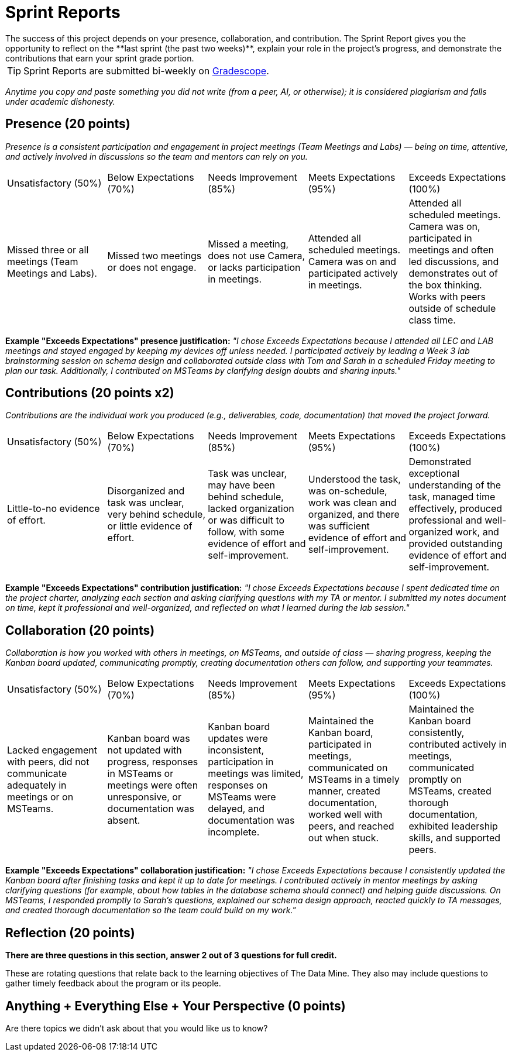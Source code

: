 # Sprint Reports
The success of this project depends on your presence, collaboration, and contribution. The Sprint Report gives you the opportunity to reflect on the **last sprint (the past two weeks)**, explain your role in the project's progress, and demonstrate the contributions that earn your sprint grade portion.

TIP: Sprint Reports are submitted bi-weekly on link:https://gradescope.com/[Gradescope].

_Anytime you copy and paste something you did not write (from a peer, AI, or otherwise); it is considered plagiarism and falls under academic dishonesty._

## Presence (20 points)
_Presence is a consistent participation and engagement in project meetings (Team Meetings and Labs) — being on time, attentive, and actively involved in discussions so the team and mentors can rely on you._

|===
| Unsatisfactory (50%) | Below Expectations (70%) | Needs Improvement (85%) | Meets Expectations (95%) | Exceeds Expectations (100%)
| Missed three or all meetings (Team Meetings and Labs). | Missed two meetings or does not engage. | Missed a meeting, does not use Camera, or lacks participation in meetings. | Attended all scheduled meetings. Camera was on and participated actively in meetings. | Attended all scheduled meetings. Camera was on, participated in meetings and often led discussions, and demonstrates out of the box thinking. Works with peers outside of schedule class time.
|===

**Example "Exceeds Expectations" presence justification:** _"I chose Exceeds Expectations because I attended all LEC and LAB meetings and stayed engaged by keeping my devices off unless needed. I participated actively by leading a Week 3 lab brainstorming session on schema design and collaborated outside class with Tom and Sarah in a scheduled Friday meeting to plan our task. Additionally, I contributed on MSTeams by clarifying design doubts and sharing inputs."_

## Contributions (20 points x2)

_Contributions are the individual work you produced (e.g., deliverables, code, documentation) that moved the project forward._
|===
| Unsatisfactory (50%) | Below Expectations (70%) | Needs Improvement (85%) | Meets Expectations (95%) | Exceeds Expectations (100%)
| Little-to-no evidence of effort. | Disorganized and task was unclear, very behind schedule, or little evidence of effort. | Task was unclear, may have been behind schedule, lacked organization or was difficult to follow, with some evidence of effort and self-improvement. | Understood the task, was on-schedule, work was clean and organized, and there was sufficient evidence of effort and self-improvement. | Demonstrated exceptional understanding of the task, managed time effectively, produced professional and well-organized work, and provided outstanding evidence of effort and self-improvement.
|===


**Example "Exceeds Expectations" contribution justification:** _"I chose Exceeds Expectations because I spent dedicated time on the project charter, analyzing each section and asking clarifying questions with my TA or mentor. I submitted my notes document on time, kept it professional and well-organized, and reflected on what I learned during the lab session."_

## Collaboration (20 points)
_Collaboration is how you worked with others in meetings, on MSTeams, and outside of class — sharing progress, keeping the Kanban board updated, communicating promptly, creating documentation others can follow, and supporting your teammates._

|===
| Unsatisfactory (50%) | Below Expectations (70%) | Needs Improvement (85%) | Meets Expectations (95%) | Exceeds Expectations (100%)
| Lacked engagement with peers, did not communicate adequately in meetings or on MSTeams. | Kanban board was not updated with progress, responses in MSTeams or meetings were often unresponsive, or documentation was absent. | Kanban board updates were inconsistent, participation in meetings was limited, responses on MSTeams were delayed, and documentation was incomplete. | Maintained the Kanban board, participated in meetings, communicated on MSTeams in a timely manner, created documentation, worked well with peers, and reached out when stuck.| Maintained the Kanban board consistently, contributed actively in meetings, communicated promptly on MSTeams, created thorough documentation, exhibited leadership skills, and supported peers.
|===

**Example "Exceeds Expectations" collaboration justification:**  _"I chose Exceeds Expectations because I consistently updated the Kanban board after finishing tasks and kept it up to date for meetings. I contributed actively in mentor meetings by asking clarifying questions (for example, about how tables in the database schema should connect) and helping guide discussions. On MSTeams, I responded promptly to Sarah's questions, explained our schema design approach, reacted quickly to TA messages, and created thorough documentation so the team could build on my work."_

## Reflection (20 points)
*There are three questions in this section, answer 2 out of 3 questions for full credit.*

These are rotating questions that relate back to the learning objectives of The Data Mine. They also may include questions to gather timely feedback about the program or its people.

## Anything + Everything Else + Your Perspective (0 points)
Are there topics we didn't ask about that you would like us to know?